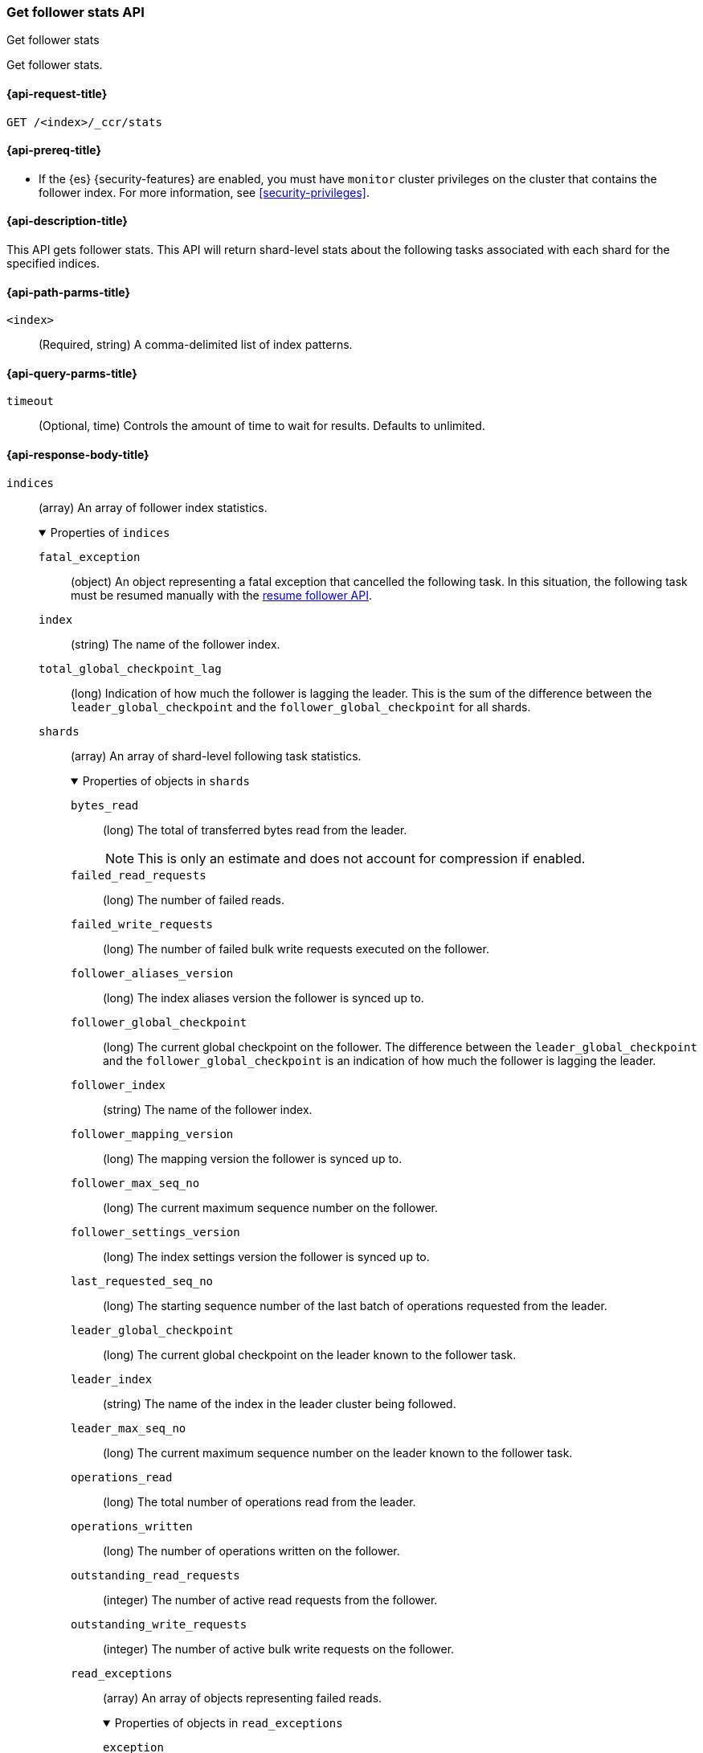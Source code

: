 [role="xpack"]
[[ccr-get-follow-stats]]
=== Get follower stats API
++++
<titleabbrev>Get follower stats</titleabbrev>
++++

Get follower stats.

[[ccr-get-follow-stats-request]]
==== {api-request-title}

//////////////////////////

[source,console]
--------------------------------------------------
PUT /follower_index/_ccr/follow?wait_for_active_shards=1
{
  "remote_cluster" : "remote_cluster",
  "leader_index" : "leader_index"
}
--------------------------------------------------
// TESTSETUP
// TEST[setup:remote_cluster_and_leader_index]

[source,console]
--------------------------------------------------
POST /follower_index/_ccr/pause_follow
--------------------------------------------------
// TEARDOWN

//////////////////////////

[source,console]
--------------------------------------------------
GET /<index>/_ccr/stats
--------------------------------------------------
// TEST[s/<index>/follower_index/]

[[ccr-get-follow-stats-prereqs]]
==== {api-prereq-title}

* If the {es} {security-features} are enabled, you must have `monitor` cluster
privileges on the cluster that contains the follower index. For more information,
see <<security-privileges>>.

[[ccr-get-follow-stats-desc]]
==== {api-description-title}

This API gets follower stats. This API will return shard-level stats about the
following tasks associated with each shard for the specified indices.

[[ccr-get-follow-stats-path-parms]]
==== {api-path-parms-title}

`<index>`::
  (Required, string) A comma-delimited list of index patterns.

[[ccr-get-follow-stats-query-params]]
==== {api-query-parms-title}

`timeout`::
(Optional, time) Controls the amount of time to wait for results. Defaults to unlimited.

[role="child_attributes"]
[[ccr-get-follow-stats-response-body]]
==== {api-response-body-title}

//Begin indices
`indices`::
(array) An array of follower index statistics.
+
.Properties of `indices`
[%collapsible%open]
====
`fatal_exception`::
(object) An object representing a fatal exception that cancelled the following
task. In this situation, the following task must be resumed manually with the
<<ccr-post-resume-follow,resume follower API>>.

`index`::
(string) The name of the follower index.

`total_global_checkpoint_lag`::
(long) Indication of how much the follower is lagging the leader. This is the sum of the difference between the `leader_global_checkpoint` and the `follower_global_checkpoint` for all shards.

//Begin shards
`shards`::
(array) An array of shard-level following task statistics.
+
.Properties of objects in `shards`
[%collapsible%open]
=====
`bytes_read`::
(long) The total of transferred bytes read from the leader.
+
--
NOTE: This is only an estimate and does not account for compression if enabled.

--

`failed_read_requests`::
(long) The number of failed reads.

`failed_write_requests`::
(long) The number of failed bulk write requests executed on the follower.

`follower_aliases_version`::
(long) The index aliases version the follower is synced up to.

`follower_global_checkpoint`::
(long) The current global checkpoint on the follower. The difference between the
`leader_global_checkpoint` and the `follower_global_checkpoint` is an
indication of how much the follower is lagging the leader.

`follower_index`::
(string) The name of the follower index.

`follower_mapping_version`::
(long) The mapping version the follower is synced up to.

`follower_max_seq_no`::
(long) The current maximum sequence number on the follower.

`follower_settings_version`::
(long) The index settings version the follower is synced up to.

`last_requested_seq_no`::
(long) The starting sequence number of the last batch of operations requested
from the leader.

`leader_global_checkpoint`::
(long) The current global checkpoint on the leader known to the follower task.

`leader_index`::
(string) The name of the index in the leader cluster being followed.

`leader_max_seq_no`::
(long) The current maximum sequence number on the leader known to the follower
task.

`operations_read`::
(long) The total number of operations read from the leader.

`operations_written`::
(long) The number of operations written on the follower.

`outstanding_read_requests`::
(integer) The number of active read requests from the follower.

`outstanding_write_requests`::
(integer) The number of active bulk write requests on the follower.

//Begin read_exceptions
`read_exceptions`::
(array) An array of objects representing failed reads.
+
.Properties of objects in `read_exceptions`
[%collapsible%open]
======
`exception`::
(object) Represents the exception that caused the read to fail.

`from_seq_no`::
(long) The starting sequence number of the batch requested from the leader.

`retries`::
(integer) The number of times the batch has been retried.
======
//End read_exceptions

`remote_cluster`::
(string) The <<remote-clusters,remote cluster>> containing the leader
index.

`shard_id`::
(integer) The numerical shard ID, with values from 0 to one less than the
number of replicas.

`successful_read_requests`::
(long) The number of successful fetches.

`successful_write_requests`::
(long) The number of bulk write requests executed on the follower.

`time_since_last_read_millis`::
(long) The number of milliseconds since a read request was sent to the leader.
+
NOTE: When the follower is caught up to the leader, this number will increase up
to the configured `read_poll_timeout` at which point another read request will
be sent to the leader.

`total_read_remote_exec_time_millis`::
(long) The total time reads spent executing on the remote cluster.

`total_read_time_millis`::
(long) The total time reads were outstanding, measured from the time a read was
sent to the leader to the time a reply was returned to the follower.

`total_write_time_millis`::
(long) The total time spent writing on the follower.

`write_buffer_operation_count`::
(integer) The number of write operations queued on the follower.

`write_buffer_size_in_bytes`::
(long) The total number of bytes of operations currently queued for writing.
=====
//End shards
====
//End indices

[[ccr-get-follow-stats-examples]]
==== {api-examples-title}

This example retrieves follower stats:

[source,console]
--------------------------------------------------
GET /follower_index/_ccr/stats
--------------------------------------------------

The API returns the following results:

[source,console-result]
--------------------------------------------------
{
  "indices" : [
    {
      "index" : "follower_index",
      "total_global_checkpoint_lag" : 256,
      "shards" : [
        {
          "remote_cluster" : "remote_cluster",
          "leader_index" : "leader_index",
          "follower_index" : "follower_index",
          "shard_id" : 0,
          "leader_global_checkpoint" : 1024,
          "leader_max_seq_no" : 1536,
          "follower_global_checkpoint" : 768,
          "follower_max_seq_no" : 896,
          "last_requested_seq_no" : 897,
          "outstanding_read_requests" : 8,
          "outstanding_write_requests" : 2,
          "write_buffer_operation_count" : 64,
          "follower_mapping_version" : 4,
          "follower_settings_version" : 2,
          "follower_aliases_version" : 8,
          "total_read_time_millis" : 32768,
          "total_read_remote_exec_time_millis" : 16384,
          "successful_read_requests" : 32,
          "failed_read_requests" : 0,
          "operations_read" : 896,
          "bytes_read" : 32768,
          "total_write_time_millis" : 16384,
          "write_buffer_size_in_bytes" : 1536,
          "successful_write_requests" : 16,
          "failed_write_requests" : 0,
          "operations_written" : 832,
          "read_exceptions" : [ ],
          "time_since_last_read_millis" : 8
        }
      ]
    }
  ]
}
--------------------------------------------------
// TESTRESPONSE[s/"total_global_checkpoint_lag" : 256/"total_global_checkpoint_lag" : 0/]
// TESTRESPONSE[s/"leader_global_checkpoint" : 1024/"leader_global_checkpoint" : $body.indices.0.shards.0.leader_global_checkpoint/]
// TESTRESPONSE[s/"leader_max_seq_no" : 1536/"leader_max_seq_no" : $body.indices.0.shards.0.leader_max_seq_no/]
// TESTRESPONSE[s/"follower_global_checkpoint" : 768/"follower_global_checkpoint" : $body.indices.0.shards.0.follower_global_checkpoint/]
// TESTRESPONSE[s/"follower_max_seq_no" : 896/"follower_max_seq_no" : $body.indices.0.shards.0.follower_max_seq_no/]
// TESTRESPONSE[s/"last_requested_seq_no" : 897/"last_requested_seq_no" : $body.indices.0.shards.0.last_requested_seq_no/]
// TESTRESPONSE[s/"outstanding_read_requests" : 8/"outstanding_read_requests" : $body.indices.0.shards.0.outstanding_read_requests/]
// TESTRESPONSE[s/"outstanding_write_requests" : 2/"outstanding_write_requests" : $body.indices.0.shards.0.outstanding_write_requests/]
// TESTRESPONSE[s/"write_buffer_operation_count" : 64/"write_buffer_operation_count" : $body.indices.0.shards.0.write_buffer_operation_count/]
// TESTRESPONSE[s/"follower_mapping_version" : 4/"follower_mapping_version" : $body.indices.0.shards.0.follower_mapping_version/]
// TESTRESPONSE[s/"follower_settings_version" : 2/"follower_settings_version" : $body.indices.0.shards.0.follower_settings_version/]
// TESTRESPONSE[s/"follower_aliases_version" : 8/"follower_aliases_version" : $body.indices.0.shards.0.follower_aliases_version/]
// TESTRESPONSE[s/"total_read_time_millis" : 32768/"total_read_time_millis" : $body.indices.0.shards.0.total_read_time_millis/]
// TESTRESPONSE[s/"total_read_remote_exec_time_millis" : 16384/"total_read_remote_exec_time_millis" : $body.indices.0.shards.0.total_read_remote_exec_time_millis/]
// TESTRESPONSE[s/"successful_read_requests" : 32/"successful_read_requests" : $body.indices.0.shards.0.successful_read_requests/]
// TESTRESPONSE[s/"failed_read_requests" : 0/"failed_read_requests" : $body.indices.0.shards.0.failed_read_requests/]
// TESTRESPONSE[s/"operations_read" : 896/"operations_read" : $body.indices.0.shards.0.operations_read/]
// TESTRESPONSE[s/"bytes_read" : 32768/"bytes_read" : $body.indices.0.shards.0.bytes_read/]
// TESTRESPONSE[s/"total_write_time_millis" : 16384/"total_write_time_millis" : $body.indices.0.shards.0.total_write_time_millis/]
// TESTRESPONSE[s/"write_buffer_size_in_bytes" : 1536/"write_buffer_size_in_bytes" : $body.indices.0.shards.0.write_buffer_size_in_bytes/]
// TESTRESPONSE[s/"successful_write_requests" : 16/"successful_write_requests" : $body.indices.0.shards.0.successful_write_requests/]
// TESTRESPONSE[s/"failed_write_requests" : 0/"failed_write_requests" : $body.indices.0.shards.0.failed_write_requests/]
// TESTRESPONSE[s/"operations_written" : 832/"operations_written" : $body.indices.0.shards.0.operations_written/]
// TESTRESPONSE[s/"time_since_last_read_millis" : 8/"time_since_last_read_millis" : $body.indices.0.shards.0.time_since_last_read_millis/]
